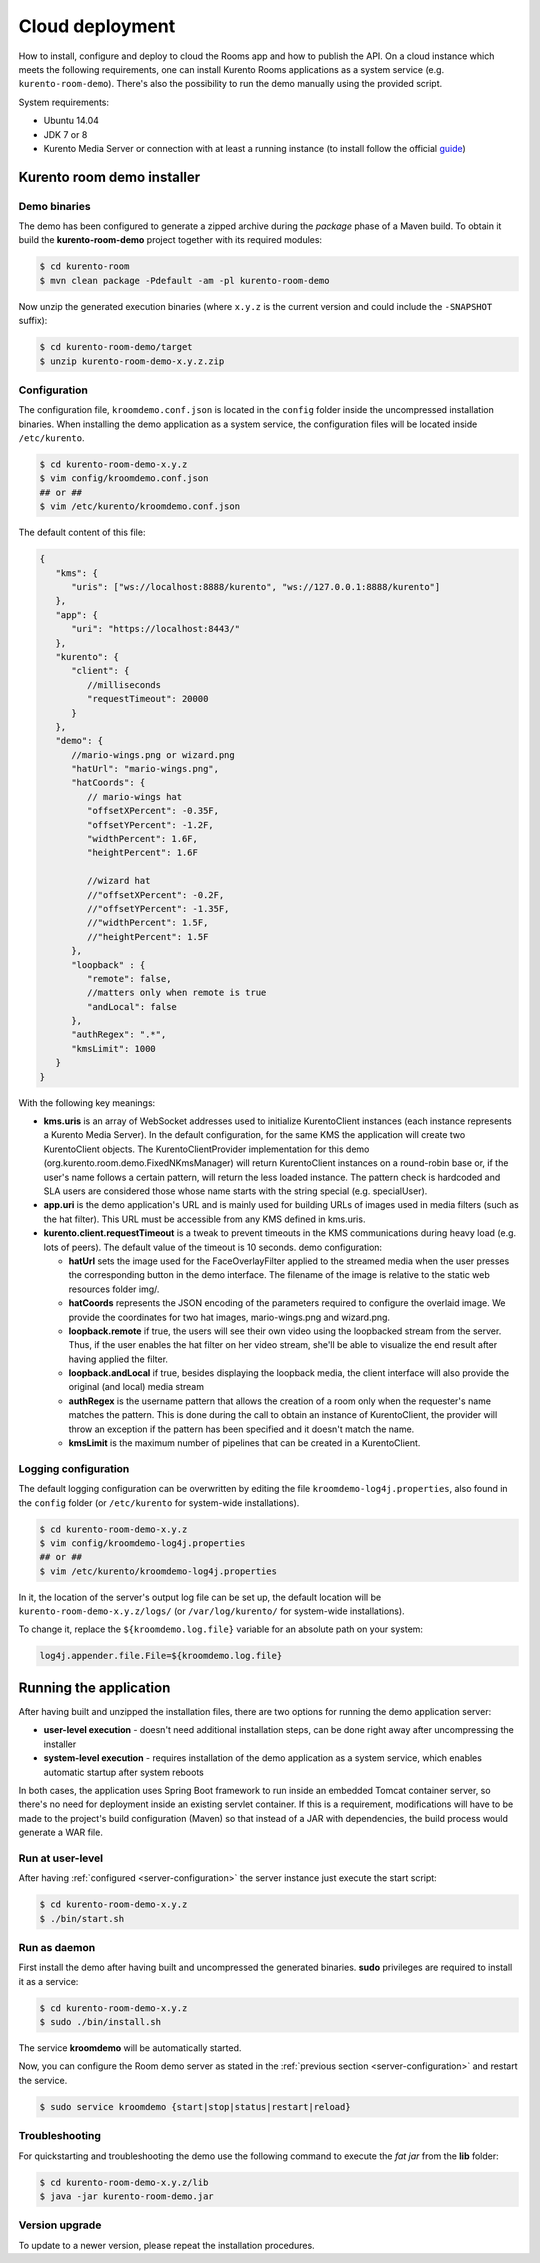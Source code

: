 %%%%%%%%%%%%%%%%
Cloud deployment
%%%%%%%%%%%%%%%%

How to install, configure and deploy to cloud the Rooms app and how to publish
the API. On a cloud instance which meets the following requirements, one can
install Kurento Rooms applications as a system service (e.g.
``kurento-room-demo``). There's also the possibility to run the demo manually
using the provided script.

System requirements:

- Ubuntu 14.04
- JDK 7 or 8
- Kurento Media Server or connection with at least a running instance (to
  install follow the official
  `guide <http://www.kurento.org/docs/current/installation_guide.html>`_)

Kurento room demo installer
===========================

Demo binaries
#############

The demo has been configured to generate a zipped archive during the *package* 
phase of a Maven build. To obtain it build the **kurento-room-demo** project 
together with its required modules:

.. sourcecode:: bash

   $ cd kurento-room
   $ mvn clean package -Pdefault -am -pl kurento-room-demo

Now unzip the generated execution binaries (where ``x.y.z`` is the current 
version and could include the ``-SNAPSHOT`` suffix):

.. sourcecode:: bash

   $ cd kurento-room-demo/target
   $ unzip kurento-room-demo-x.y.z.zip


.. _server-configuration:

Configuration
#############

The configuration file, ``kroomdemo.conf.json`` is located in the ``config``
folder inside the uncompressed installation binaries. When installing the
demo application as a system service, the configuration files will be located 
inside ``/etc/kurento``.

.. sourcecode:: bash

   $ cd kurento-room-demo-x.y.z
   $ vim config/kroomdemo.conf.json
   ## or ##
   $ vim /etc/kurento/kroomdemo.conf.json

The default content of this file:

.. sourcecode:: json

   {
      "kms": {
         "uris": ["ws://localhost:8888/kurento", "ws://127.0.0.1:8888/kurento"]
      },
      "app": {
         "uri": "https://localhost:8443/"
      },
      "kurento": {
         "client": {
            //milliseconds
            "requestTimeout": 20000
         }
      },
      "demo": {
         //mario-wings.png or wizard.png
         "hatUrl": "mario-wings.png",
         "hatCoords": {
            // mario-wings hat
            "offsetXPercent": -0.35F,
            "offsetYPercent": -1.2F,
            "widthPercent": 1.6F,
            "heightPercent": 1.6F
            
            //wizard hat
            //"offsetXPercent": -0.2F,
            //"offsetYPercent": -1.35F,
            //"widthPercent": 1.5F,
            //"heightPercent": 1.5F
         },
         "loopback" : {
            "remote": false,
            //matters only when remote is true
            "andLocal": false
         },
         "authRegex": ".*",
         "kmsLimit": 1000
      }
   }
   
With the following key meanings:

- **kms.uris** is an array of WebSocket addresses used to initialize
  KurentoClient instances (each instance represents a Kurento Media Server). In
  the default configuration, for the same KMS the application will create two
  KurentoClient objects. The KurentoClientProvider implementation for this demo
  (org.kurento.room.demo.FixedNKmsManager) will return KurentoClient instances
  on a round-robin base or, if the user's name follows a certain pattern, will
  return the less loaded instance. The pattern check is hardcoded and SLA users
  are considered those whose name starts with the string special (e.g.
  specialUser).

- **app.uri** is the demo application's URL and is mainly used for building
  URLs of images used in media filters (such as the hat filter). This URL must
  be accessible from any KMS defined in kms.uris.

- **kurento.client.requestTimeout** is a tweak to prevent timeouts in the KMS
  communications during heavy load (e.g. lots of peers). The default value of
  the timeout is 10 seconds. demo configuration:

  - **hatUrl** sets the image used for the FaceOverlayFilter applied to the
    streamed  media when the user presses the corresponding button in the demo
    interface. The filename of the image is relative to the static web
    resources folder img/.
  - **hatCoords** represents the JSON encoding of the parameters required to
    configure the overlaid image. We provide the coordinates for two hat
    images, mario-wings.png and wizard.png.
  - **loopback.remote** if true, the users will see their own video using
    the loopbacked stream from the server. Thus, if the user enables the hat
    filter on her video stream, she'll be able to visualize the end result
    after having applied the filter.
  - **loopback.andLocal** if true, besides displaying the loopback media,
    the client interface will also provide the original (and local) media stream
  - **authRegex** is the username pattern that allows the creation of a room
    only when the requester's name matches the pattern. This is done during the
    call to obtain an instance of KurentoClient, the provider will throw an
    exception if the pattern has been specified and it doesn't match the name.
  - **kmsLimit** is the maximum number of pipelines that can be created in a
    KurentoClient.

Logging configuration
#####################

The default logging configuration can be overwritten by editing the file 
``kroomdemo-log4j.properties``, also found in the ``config`` folder (or
``/etc/kurento`` for system-wide installations).

.. sourcecode:: bash

   $ cd kurento-room-demo-x.y.z
   $ vim config/kroomdemo-log4j.properties
   ## or ##
   $ vim /etc/kurento/kroomdemo-log4j.properties

In it, the location of the server's output log file can be set up, the default 
location will be ``kurento-room-demo-x.y.z/logs/`` (or ``/var/log/kurento/`` 
for system-wide installations).

To change it, replace the ``${kroomdemo.log.file}`` variable for an 
absolute path on your system:

.. sourcecode:: bash

   log4j.appender.file.File=${kroomdemo.log.file}

Running the application
=======================
After having built and unzipped the installation files, there are two options
for running the demo application server:

- **user-level execution** - doesn't need additional installation steps, can
  be done right away after uncompressing the installer
- **system-level execution** - requires installation of the demo application
  as a system service, which enables automatic startup after system reboots

In both cases, the application uses Spring Boot framework to run inside an
embedded Tomcat container server, so there's no need for deployment inside an
existing servlet container. If this is a requirement, modifications will have
to be made to the project's build configuration (Maven) so that instead of a
JAR with dependencies, the build process would generate a WAR file.

Run at user-level
#################

After having :ref:`configured <server-configuration>` the server instance just 
execute the start script: 

.. sourcecode:: bash

   $ cd kurento-room-demo-x.y.z
   $ ./bin/start.sh

Run as daemon
#############

First install the demo after having built and uncompressed the generated
binaries. **sudo** privileges are required to install it as a service:

.. sourcecode:: bash

   $ cd kurento-room-demo-x.y.z
   $ sudo ./bin/install.sh

The service **kroomdemo** will be automatically started.

Now, you can configure the Room demo server as stated in the 
:ref:`previous section <server-configuration>` and restart the service.

.. sourcecode:: bash
   
   $ sudo service kroomdemo {start|stop|status|restart|reload}

Troubleshooting
###############

For quickstarting and troubleshooting the demo use the following command to
execute the *fat jar* from the **lib** folder:

.. sourcecode:: bash

   $ cd kurento-room-demo-x.y.z/lib
   $ java -jar kurento-room-demo.jar

Version upgrade
###############

To update to a newer version, please repeat the installation procedures.
